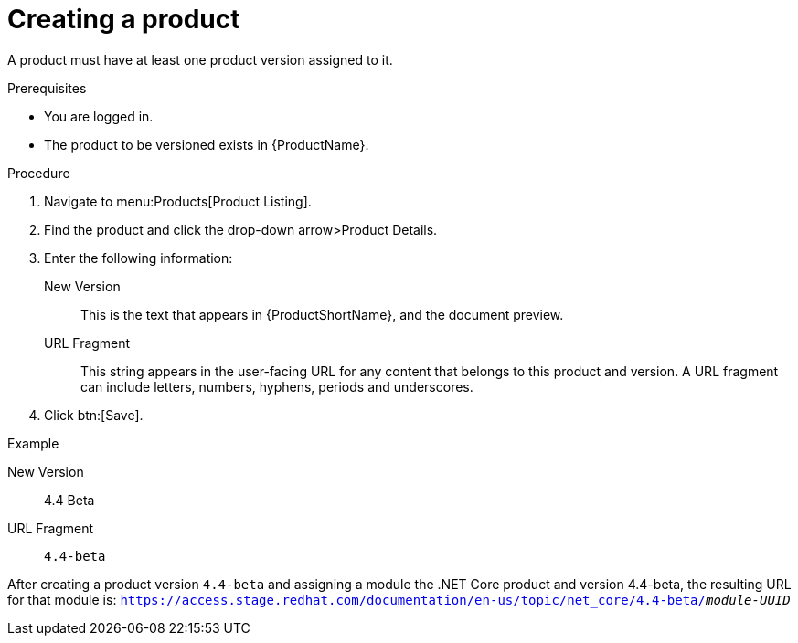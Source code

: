 [id="versioning-a-product_{context}"]
= Creating a product

A product must have at least one product version assigned to it.

.Prerequisites

* You are logged in.
* The product to be versioned exists in {ProductName}.

.Procedure

. Navigate to menu:Products[Product Listing].

. Find the product and click the drop-down arrow>Product Details.

. Enter the following information:
  New Version:: This is the text that appears in {ProductShortName}, and the document preview.
  URL Fragment:: This string appears in the user-facing URL for any content that belongs to this product and version. A URL fragment can include letters, numbers, hyphens, periods and underscores.
  
. Click btn:[Save].

.Example

New Version:: 4.4 Beta
URL Fragment:: `4.4-beta` 

After creating a product version `4.4-beta` and assigning a module the .NET Core product and version 4.4-beta, the resulting URL for that module is: `https://access.stage.redhat.com/documentation/en-us/topic/net_core/4.4-beta/_module-UUID_`
